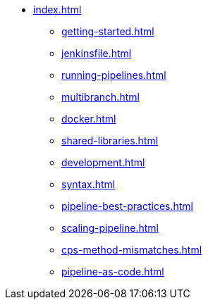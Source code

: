 * xref:index.adoc[]
** xref:getting-started.adoc[]
** xref:jenkinsfile.adoc[]
** xref:running-pipelines.adoc[]
** xref:multibranch.adoc[]
** xref:docker.adoc[]
** xref:shared-libraries.adoc[]
** xref:development.adoc[]
** xref:syntax.adoc[]
** xref:pipeline-best-practices.adoc[]
** xref:scaling-pipeline.adoc[]
** xref:cps-method-mismatches.adoc[]
** xref:pipeline-as-code.adoc[]
